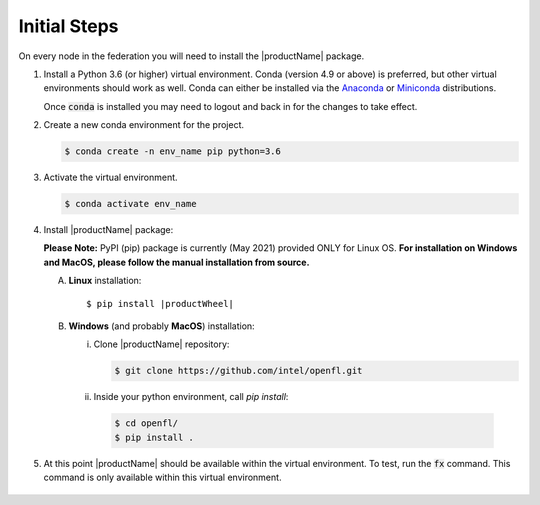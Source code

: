 .. # Copyright (C) 2020 Intel Corporation
.. # Licensed subject to the terms of the separately executed evaluation license agreement between Intel Corporation and you.

.. _install_initial_steps:

Initial Steps
#############

On every node in the federation you will need to install the |productName| package.

1. Install a Python 3.6 (or higher) virtual environment. Conda (version 4.9 or above) is preferred, but other virtual environments should work as well.
   Conda can either be installed via the `Anaconda <https://www.anaconda.com/products/individual>`_
   or `Miniconda <https://docs.conda.io/en/latest/miniconda.html>`_ distributions.

   Once :code:`conda` is installed you may need to logout and back in for the changes to take effect.

2. Create a new conda environment for the project.

   .. code-block:: console

      $ conda create -n env_name pip python=3.6

3. Activate the virtual environment.

   .. code-block:: console

      $ conda activate env_name

4. Install |productName| package:

   **Please Note:** PyPI (pip) package is currently (May 2021) provided ONLY for Linux OS. **For installation on Windows and MacOS, please follow the manual installation from source.** 

   A. **Linux** installation: 

      .. parsed-literal::

         $ pip install \ |productWheel|\
   
   B. **Windows** (and probably **MacOS**) installation:

      i) Clone |productName| repository:

         .. code-block:: console

           $ git clone https://github.com/intel/openfl.git 

      ii) Inside your python environment, call `pip install`: 

         .. code-block:: console

            $ cd openfl/
            $ pip install .



5. At this point |productName| should be available within the virtual environment. To test, run the :code:`fx` command. This command is only available within this virtual environment.

   .. figure:: images/fx_help.png
      :scale: 70 %

.. centered:: fx command

